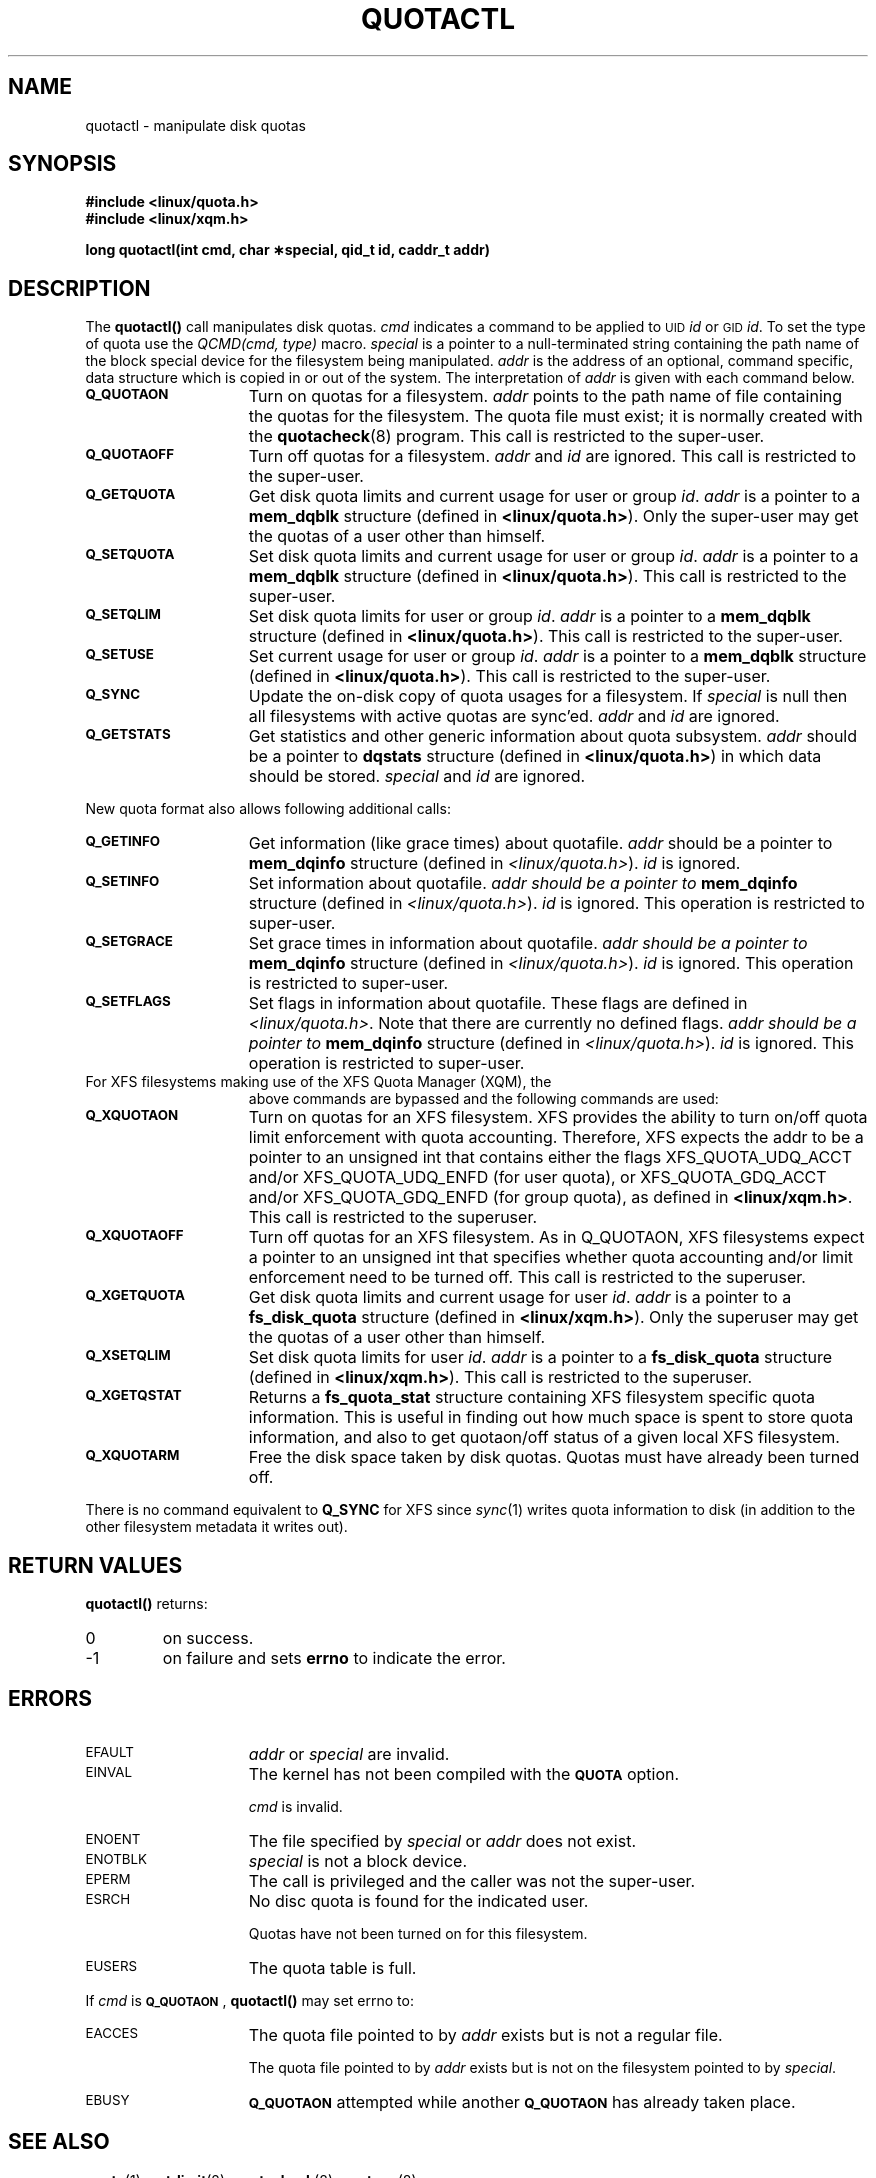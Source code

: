 .TH QUOTACTL 2
.SH NAME
quotactl \- manipulate disk quotas
.SH SYNOPSIS
.nf
.B #include <linux/quota.h>
.B #include <linux/xqm.h>
.LP
.B long quotactl(int cmd, char \(**special, qid_t id, caddr_t addr)
.fi
.SH DESCRIPTION
.LP
.IX  "filesystem"  "quotactl() disk quotas"  ""  "\fLquotactl()\fP \(em disk quotas"
.IX  "quotactl() disk quotas"  ""  "\fLquotactl()\fP \(em disk quotas"
.IX  "disk quotas quotactl()"  ""  "disk quotas \(em \fLquotactl()\fP"
.LP
The
.B quotactl(\|)
call manipulates disk quotas.
.I cmd
indicates a command to be applied to 
.SM UID
.IR id
or 
.SM GID
.IR id .
To set the type of quota use the
.IR "QCMD(cmd, type)"
macro.
.I special
is a pointer to a null-terminated string containing the path
name of the block special device for the filesystem being manipulated.
.I addr
is the address of an optional, command specific, data structure
which is copied in or out of the system.  The interpretation of
.I addr
is given with each command below.
.TP 15
.SB Q_QUOTAON
Turn on quotas for a filesystem.
.I addr
points to the path name of file containing the quotas for the filesystem.
The quota file must exist; it is normally created with the
.BR quotacheck (8)
program.  This call is restricted to the super-user.
.TP
.SB Q_QUOTAOFF
Turn off quotas for a filesystem.
.I addr
and
.I id
are ignored.
This call is restricted to the super-user.
.TP
.SB Q_GETQUOTA
Get disk quota limits and current usage for user or group
.IR id .
.I addr
is a pointer to a
.B mem_dqblk
structure (defined in
.BR <linux/quota.h> ).
Only the super-user may get the quotas of a user other than himself.
.TP
.SB Q_SETQUOTA
Set disk quota limits and current usage for user or group
.IR id .
.I addr
is a pointer to a
.B mem_dqblk
structure (defined in
.BR <linux/quota.h> ).
This call is restricted to the super-user.
.TP
.SB Q_SETQLIM
Set disk quota limits for user or group
.IR id .
.I addr
is a pointer to a
.B mem_dqblk
structure (defined in
.BR <linux/quota.h> ).
This call is restricted to the super-user.
.TP
.SB Q_SETUSE
Set current usage for user or group
.IR id .
.I addr
is a pointer to a
.B mem_dqblk
structure (defined in
.BR <linux/quota.h> ).
This call is restricted to the super-user.
.TP
.SB Q_SYNC
Update the on-disk copy of quota usages for a filesystem.
If
.I special
is null then all filesystems with active quotas are sync'ed.
.I addr
and
.I id
are ignored.
.TP
.SB Q_GETSTATS
Get statistics and other generic information about quota subsystem.
.I addr
should be a pointer to
.B dqstats
structure (defined in
.BR <linux/quota.h> )
in which data should be stored.
.I special
and
.I id
are ignored.
.PP
New quota format also allows following additional calls:
.TP 15
.SB Q_GETINFO
Get information (like grace times) about quotafile.
.I addr
should be a pointer to
.B mem_dqinfo
structure (defined in
.IR <linux/quota.h> ).
.I id
is ignored.
.TP
.SB Q_SETINFO
Set information about quotafile.
.I addr should be a pointer to
.B mem_dqinfo
structure (defined in
.IR <linux/quota.h> ).
.I id
is ignored. This operation is restricted to super-user.
.TP
.SB Q_SETGRACE
Set grace times in information about quotafile.
.I addr should be a pointer to
.B mem_dqinfo
structure (defined in
.IR <linux/quota.h> ).
.I id
is ignored. This operation is restricted to super-user.
.TP
.SB Q_SETFLAGS
Set flags in information about quotafile. These flags are defined in
.IR <linux/quota.h> .
Note that there are currently no defined flags.
.I addr should be a pointer to
.B mem_dqinfo
structure (defined in
.IR <linux/quota.h> ).
.I id
is ignored. This operation is restricted to super-user.
.TP
For XFS filesystems making use of the XFS Quota Manager (XQM), the
above commands are bypassed and the following commands are used:
.TP 15
.SB Q_XQUOTAON
Turn on quotas for an XFS filesystem.
XFS provides the ability to turn on/off quota limit enforcement
with quota accounting.
Therefore, XFS expects the addr to be a pointer to an unsigned int
that contains either the flags XFS_QUOTA_UDQ_ACCT and/or
XFS_QUOTA_UDQ_ENFD (for user quota), or XFS_QUOTA_GDQ_ACCT and/or
XFS_QUOTA_GDQ_ENFD (for group quota), as defined in
.BR <linux/xqm.h> .
This call is restricted to the superuser.
.TP
.SB Q_XQUOTAOFF
Turn off quotas for an XFS filesystem.
As in Q_QUOTAON, XFS filesystems expect a pointer to an unsigned int
that specifies whether quota accounting and/or limit enforcement need
to be turned off.
This call is restricted to the superuser.
.TP
.SB Q_XGETQUOTA
Get disk quota limits and current usage for user
.IR id .
.I addr
is a pointer to a
.B fs_disk_quota
structure (defined in
.BR <linux/xqm.h> ).
Only the superuser may get the quotas of a user other than himself.
.TP
.SB Q_XSETQLIM
Set disk quota limits for user
.IR id .
.I addr
is a pointer to a
.B fs_disk_quota
structure (defined in
.BR <linux/xqm.h> ).
This call is restricted to the superuser.
.TP
.SB Q_XGETQSTAT
Returns a
.B fs_quota_stat
structure containing XFS filesystem specific quota information.
This is useful in finding out how much space is spent to store quota
information, and also to get quotaon/off status of a given local XFS
filesystem.
.TP
.SB Q_XQUOTARM
Free the disk space taken by disk quotas.
Quotas must have already been turned off.
.PP
There is no command equivalent to
.B Q_SYNC
for XFS since
.IR sync (1)
writes quota information to disk (in addition to the other filesystem
metadata it writes out).
.SH RETURN VALUES
.LP
.B quotactl(\|)
returns:
.TP
0
on success.
.TP
\-1
on failure and sets
.B errno
to indicate the error.
.SH ERRORS
.TP 15
.SM EFAULT
.I addr
or
.I special
are invalid.
.TP
.SM EINVAL
The kernel has not been compiled with the
.SB QUOTA
option.
.IP
.I cmd
is invalid.
.TP
.SM ENOENT
The file specified by
.I special
or
.I addr
does not exist.
.TP
.SM ENOTBLK
.I special
is not a block device.
.TP
.SM EPERM
The call is privileged and the caller was not the super-user.
.TP
.SM ESRCH
No disc quota is found for the indicated user.
.IP
Quotas have not been turned on for this filesystem.
.TP
.SM EUSERS
The quota table is full.
.LP
If
.I cmd
is
.BR \s-1Q_QUOTAON\s0 ,
.B quotactl(\|)
may set errno to:
.TP 15
.SM EACCES
The quota file pointed to by
.I addr
exists but is not a regular file.
.IP
The quota file pointed to by
.I addr
exists but is not on the
filesystem pointed to by
.IR special .
.TP
.SM EBUSY
.SB Q_QUOTAON
attempted while another
.SB Q_QUOTAON
has already taken place.
.SH "SEE ALSO"
.BR quota (1),
.BR getrlimit (2),
.BR quotacheck (8),
.BR quotaon (8)
